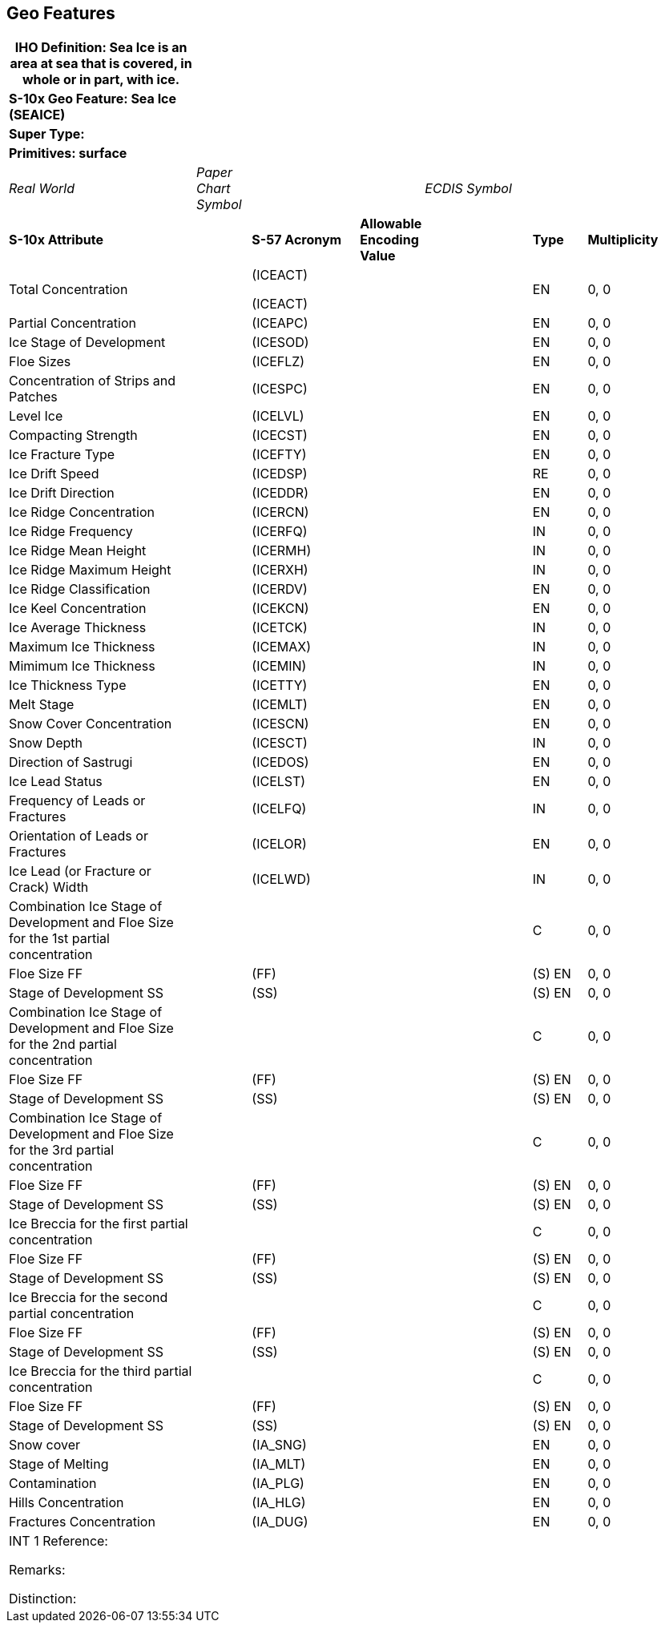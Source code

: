 [[sec-geo-features]]
== Geo Features

[width="100%",cols="28%,8%,16%,8%,16%,8%,16%",]
|===
|[.underline]#IHO Definition:# Sea Ice is an area at sea that is covered, in whole or in part, with ice. | | | | | |

|*[.underline]#S-10x Geo Feature:# Sea Ice (SEAICE)* | | | | | |

|*[.underline]#Super Type:#* | | | | | |

|*[.underline]#Primitives:# surface* | | | | | |

|_Real World_ |_Paper Chart Symbol_ | | |_ECDIS Symbol_ | |

|*S-10x Attribute* | |*S-57 Acronym* |*Allowable Encoding Value* |
|*Type* |*Multiplicity*

|Total Concentration | a|
(ICEACT)

(ICEACT)

| | |EN |0, 0

|Partial Concentration | |(ICEAPC) | | |EN |0, 0

|Ice Stage of Development | |(ICESOD) | | |EN |0, 0

|Floe Sizes | |(ICEFLZ) | | |EN |0, 0

|Concentration of Strips and Patches | |(ICESPC) | | |EN |0, 0

|Level Ice | |(ICELVL) | | |EN |0, 0

|Compacting Strength | |(ICECST) | | |EN |0, 0

|Ice Fracture Type | |(ICEFTY) | | |EN |0, 0

|Ice Drift Speed | |(ICEDSP) | | |RE |0, 0

|Ice Drift Direction | |(ICEDDR) | | |EN |0, 0

|Ice Ridge Concentration | |(ICERCN) | | |EN |0, 0

|Ice Ridge Frequency | |(ICERFQ) | | |IN |0, 0

|Ice Ridge Mean Height | |(ICERMH) | | |IN |0, 0

|Ice Ridge Maximum Height | |(ICERXH) | | |IN |0, 0

|Ice Ridge Classification | |(ICERDV) | | |EN |0, 0

|Ice Keel Concentration | |(ICEKCN) | | |EN |0, 0

|Ice Average Thickness | |(ICETCK) | | |IN |0, 0

|Maximum Ice Thickness | |(ICEMAX) | | |IN |0, 0

|Mimimum Ice Thickness | |(ICEMIN) | | |IN |0, 0

|Ice Thickness Type | |(ICETTY) | | |EN |0, 0

|Melt Stage | |(ICEMLT) | | |EN |0, 0

|Snow Cover Concentration | |(ICESCN) | | |EN |0, 0

|Snow Depth | |(ICESCT) | | |IN |0, 0

|Direction of Sastrugi | |(ICEDOS) | | |EN |0, 0

|Ice Lead Status | |(ICELST) | | |EN |0, 0

|Frequency of Leads or Fractures | |(ICELFQ) | | |IN |0, 0

|Orientation of Leads or Fractures | |(ICELOR) | | |EN |0, 0

|Ice Lead (or Fracture or Crack) Width | |(ICELWD) | | |IN |0, 0

|Combination Ice Stage of Development and Floe Size for the 1st partial
concentration | | | | |C |0, 0

|Floe Size FF | |(FF) | | |(S) EN |0, 0

|Stage of Development SS | |(SS) | | |(S) EN |0, 0

|Combination Ice Stage of Development and Floe Size for the 2nd partial
concentration | | | | |C |0, 0

|Floe Size FF | |(FF) | | |(S) EN |0, 0

|Stage of Development SS | |(SS) | | |(S) EN |0, 0

|Combination Ice Stage of Development and Floe Size for the 3rd partial
concentration | | | | |C |0, 0

|Floe Size FF | |(FF) | | |(S) EN |0, 0

|Stage of Development SS | |(SS) | | |(S) EN |0, 0

|Ice Breccia for the first partial concentration | | | | |C |0, 0

|Floe Size FF | |(FF) | | |(S) EN |0, 0

|Stage of Development SS | |(SS) | | |(S) EN |0, 0

|Ice Breccia for the second partial concentration | | | | |C |0, 0

|Floe Size FF | |(FF) | | |(S) EN |0, 0

|Stage of Development SS | |(SS) | | |(S) EN |0, 0

|Ice Breccia for the third partial concentration | | | | |C |0, 0

|Floe Size FF | |(FF) | | |(S) EN |0, 0

|Stage of Development SS | |(SS) | | |(S) EN |0, 0

|Snow cover | |(IA_SNG) | | |EN |0, 0

|Stage of Melting | |(IA_MLT) | | |EN |0, 0

|Contamination | |(IA_PLG) | | |EN |0, 0

|Hills Concentration | |(IA_HLG) | | |EN |0, 0

|Fractures Concentration | |(IA_DUG) | | |EN |0, 0

a|
[.underline]#INT 1 Reference:#

[.underline]#Remarks:#

[.underline]#Distinction:#

| | | | | |
|===
 
